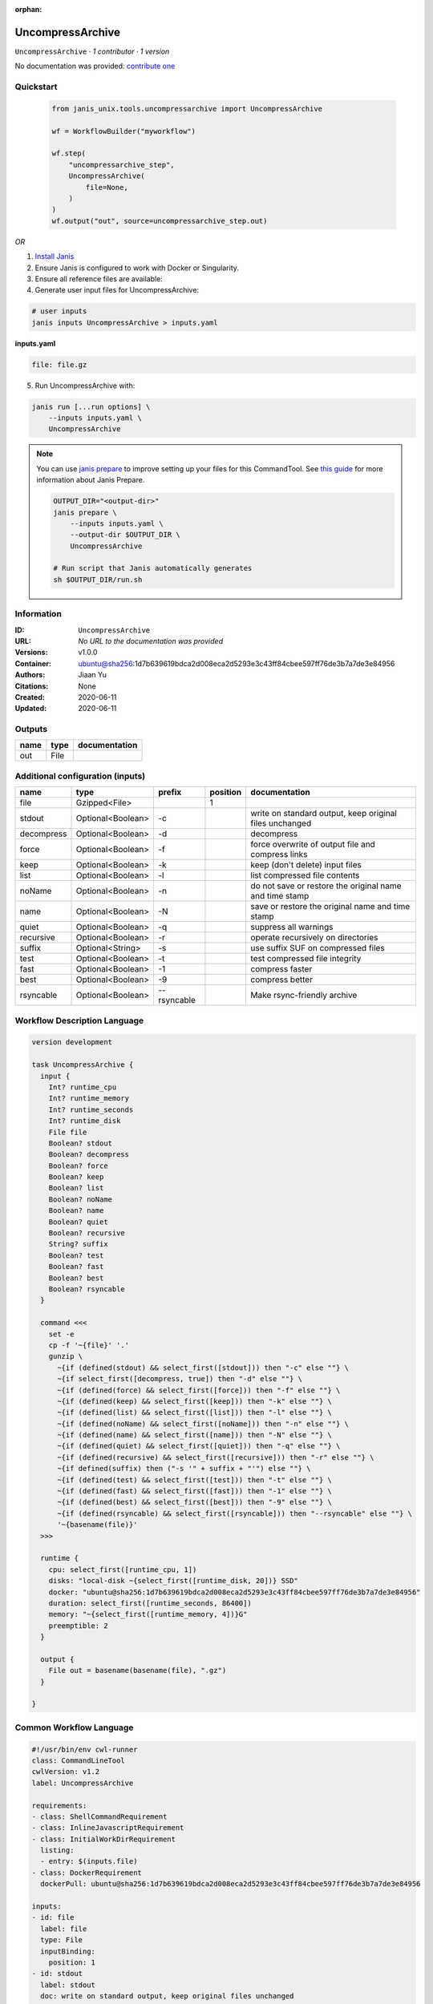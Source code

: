 :orphan:

UncompressArchive
=================

``UncompressArchive`` · *1 contributor · 1 version*

No documentation was provided: `contribute one <https://github.com/PMCC-BioinformaticsCore/janis-unix>`_


Quickstart
-----------

    .. code-block:: python

       from janis_unix.tools.uncompressarchive import UncompressArchive

       wf = WorkflowBuilder("myworkflow")

       wf.step(
           "uncompressarchive_step",
           UncompressArchive(
               file=None,
           )
       )
       wf.output("out", source=uncompressarchive_step.out)
    

*OR*

1. `Install Janis </tutorials/tutorial0.html>`_

2. Ensure Janis is configured to work with Docker or Singularity.

3. Ensure all reference files are available:

4. Generate user input files for UncompressArchive:

.. code-block:: bash

   # user inputs
   janis inputs UncompressArchive > inputs.yaml



**inputs.yaml**

.. code-block:: yaml

       file: file.gz




5. Run UncompressArchive with:

.. code-block:: bash

   janis run [...run options] \
       --inputs inputs.yaml \
       UncompressArchive

.. note::

   You can use `janis prepare <https://janis.readthedocs.io/en/latest/references/prepare.html>`_ to improve setting up your files for this CommandTool. See `this guide <https://janis.readthedocs.io/en/latest/references/prepare.html>`_ for more information about Janis Prepare.

   .. code-block:: text

      OUTPUT_DIR="<output-dir>"
      janis prepare \
          --inputs inputs.yaml \
          --output-dir $OUTPUT_DIR \
          UncompressArchive

      # Run script that Janis automatically generates
      sh $OUTPUT_DIR/run.sh











Information
------------

:ID: ``UncompressArchive``
:URL: *No URL to the documentation was provided*
:Versions: v1.0.0
:Container: ubuntu@sha256:1d7b639619bdca2d008eca2d5293e3c43ff84cbee597ff76de3b7a7de3e84956
:Authors: Jiaan Yu
:Citations: None
:Created: 2020-06-11
:Updated: 2020-06-11


Outputs
-----------

======  ======  ===============
name    type    documentation
======  ======  ===============
out     File
======  ======  ===============


Additional configuration (inputs)
---------------------------------

==========  =================  ===========  ==========  =======================================================
name        type               prefix         position  documentation
==========  =================  ===========  ==========  =======================================================
file        Gzipped<File>                            1
stdout      Optional<Boolean>  -c                       write on standard output, keep original files unchanged
decompress  Optional<Boolean>  -d                       decompress
force       Optional<Boolean>  -f                       force overwrite of output file and compress links
keep        Optional<Boolean>  -k                       keep (don't delete) input files
list        Optional<Boolean>  -l                       list compressed file contents
noName      Optional<Boolean>  -n                       do not save or restore the original name and time stamp
name        Optional<Boolean>  -N                       save or restore the original name and time stamp
quiet       Optional<Boolean>  -q                       suppress all warnings
recursive   Optional<Boolean>  -r                       operate recursively on directories
suffix      Optional<String>   -s                       use suffix SUF on compressed files
test        Optional<Boolean>  -t                       test compressed file integrity
fast        Optional<Boolean>  -1                       compress faster
best        Optional<Boolean>  -9                       compress better
rsyncable   Optional<Boolean>  --rsyncable              Make rsync-friendly archive
==========  =================  ===========  ==========  =======================================================

Workflow Description Language
------------------------------

.. code-block:: text

   version development

   task UncompressArchive {
     input {
       Int? runtime_cpu
       Int? runtime_memory
       Int? runtime_seconds
       Int? runtime_disk
       File file
       Boolean? stdout
       Boolean? decompress
       Boolean? force
       Boolean? keep
       Boolean? list
       Boolean? noName
       Boolean? name
       Boolean? quiet
       Boolean? recursive
       String? suffix
       Boolean? test
       Boolean? fast
       Boolean? best
       Boolean? rsyncable
     }

     command <<<
       set -e
       cp -f '~{file}' '.'
       gunzip \
         ~{if (defined(stdout) && select_first([stdout])) then "-c" else ""} \
         ~{if select_first([decompress, true]) then "-d" else ""} \
         ~{if (defined(force) && select_first([force])) then "-f" else ""} \
         ~{if (defined(keep) && select_first([keep])) then "-k" else ""} \
         ~{if (defined(list) && select_first([list])) then "-l" else ""} \
         ~{if (defined(noName) && select_first([noName])) then "-n" else ""} \
         ~{if (defined(name) && select_first([name])) then "-N" else ""} \
         ~{if (defined(quiet) && select_first([quiet])) then "-q" else ""} \
         ~{if (defined(recursive) && select_first([recursive])) then "-r" else ""} \
         ~{if defined(suffix) then ("-s '" + suffix + "'") else ""} \
         ~{if (defined(test) && select_first([test])) then "-t" else ""} \
         ~{if (defined(fast) && select_first([fast])) then "-1" else ""} \
         ~{if (defined(best) && select_first([best])) then "-9" else ""} \
         ~{if (defined(rsyncable) && select_first([rsyncable])) then "--rsyncable" else ""} \
         '~{basename(file)}'
     >>>

     runtime {
       cpu: select_first([runtime_cpu, 1])
       disks: "local-disk ~{select_first([runtime_disk, 20])} SSD"
       docker: "ubuntu@sha256:1d7b639619bdca2d008eca2d5293e3c43ff84cbee597ff76de3b7a7de3e84956"
       duration: select_first([runtime_seconds, 86400])
       memory: "~{select_first([runtime_memory, 4])}G"
       preemptible: 2
     }

     output {
       File out = basename(basename(file), ".gz")
     }

   }

Common Workflow Language
-------------------------

.. code-block:: text

   #!/usr/bin/env cwl-runner
   class: CommandLineTool
   cwlVersion: v1.2
   label: UncompressArchive

   requirements:
   - class: ShellCommandRequirement
   - class: InlineJavascriptRequirement
   - class: InitialWorkDirRequirement
     listing:
     - entry: $(inputs.file)
   - class: DockerRequirement
     dockerPull: ubuntu@sha256:1d7b639619bdca2d008eca2d5293e3c43ff84cbee597ff76de3b7a7de3e84956

   inputs:
   - id: file
     label: file
     type: File
     inputBinding:
       position: 1
   - id: stdout
     label: stdout
     doc: write on standard output, keep original files unchanged
     type:
     - boolean
     - 'null'
     inputBinding:
       prefix: -c
   - id: decompress
     label: decompress
     doc: decompress
     type: boolean
     default: true
     inputBinding:
       prefix: -d
   - id: force
     label: force
     doc: force overwrite of output file and compress links
     type:
     - boolean
     - 'null'
     inputBinding:
       prefix: -f
   - id: keep
     label: keep
     doc: keep (don't delete) input files
     type:
     - boolean
     - 'null'
     inputBinding:
       prefix: -k
   - id: list
     label: list
     doc: list compressed file contents
     type:
     - boolean
     - 'null'
     inputBinding:
       prefix: -l
   - id: noName
     label: noName
     doc: do not save or restore the original name and time stamp
     type:
     - boolean
     - 'null'
     inputBinding:
       prefix: -n
   - id: name
     label: name
     doc: save or restore the original name and time stamp
     type:
     - boolean
     - 'null'
     inputBinding:
       prefix: -N
   - id: quiet
     label: quiet
     doc: suppress all warnings
     type:
     - boolean
     - 'null'
     inputBinding:
       prefix: -q
   - id: recursive
     label: recursive
     doc: operate recursively on directories
     type:
     - boolean
     - 'null'
     inputBinding:
       prefix: -r
   - id: suffix
     label: suffix
     doc: use suffix SUF on compressed files
     type:
     - string
     - 'null'
     inputBinding:
       prefix: -s
   - id: test
     label: test
     doc: test compressed file integrity
     type:
     - boolean
     - 'null'
     inputBinding:
       prefix: -t
   - id: fast
     label: fast
     doc: compress faster
     type:
     - boolean
     - 'null'
     inputBinding:
       prefix: '-1'
   - id: best
     label: best
     doc: compress better
     type:
     - boolean
     - 'null'
     inputBinding:
       prefix: '-9'
   - id: rsyncable
     label: rsyncable
     doc: Make rsync-friendly archive
     type:
     - boolean
     - 'null'
     inputBinding:
       prefix: --rsyncable

   outputs:
   - id: out
     label: out
     type: File
     outputBinding:
       glob: $(inputs.file.basename.replace(/.gz$/, ""))
       loadContents: false
   stdout: _stdout
   stderr: _stderr

   baseCommand: gunzip
   arguments: []

   hints:
   - class: ToolTimeLimit
     timelimit: |-
       $([inputs.runtime_seconds, 86400].filter(function (inner) { return inner != null })[0])
   id: UncompressArchive


